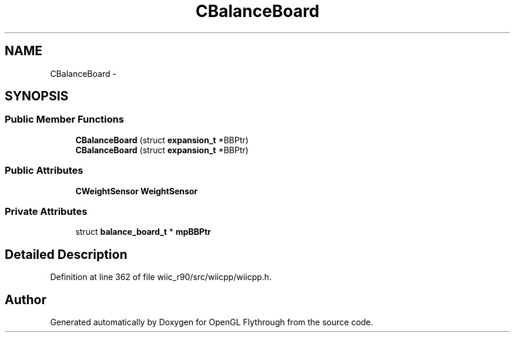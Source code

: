 .TH "CBalanceBoard" 3 "Fri Nov 30 2012" "Version 001" "OpenGL Flythrough" \" -*- nroff -*-
.ad l
.nh
.SH NAME
CBalanceBoard \- 
.SH SYNOPSIS
.br
.PP
.SS "Public Member Functions"

.in +1c
.ti -1c
.RI "\fBCBalanceBoard\fP (struct \fBexpansion_t\fP *BBPtr)"
.br
.ti -1c
.RI "\fBCBalanceBoard\fP (struct \fBexpansion_t\fP *BBPtr)"
.br
.in -1c
.SS "Public Attributes"

.in +1c
.ti -1c
.RI "\fBCWeightSensor\fP \fBWeightSensor\fP"
.br
.in -1c
.SS "Private Attributes"

.in +1c
.ti -1c
.RI "struct \fBbalance_board_t\fP * \fBmpBBPtr\fP"
.br
.in -1c
.SH "Detailed Description"
.PP 
Definition at line 362 of file wiic_r90/src/wiicpp/wiicpp\&.h\&.

.SH "Author"
.PP 
Generated automatically by Doxygen for OpenGL Flythrough from the source code\&.
